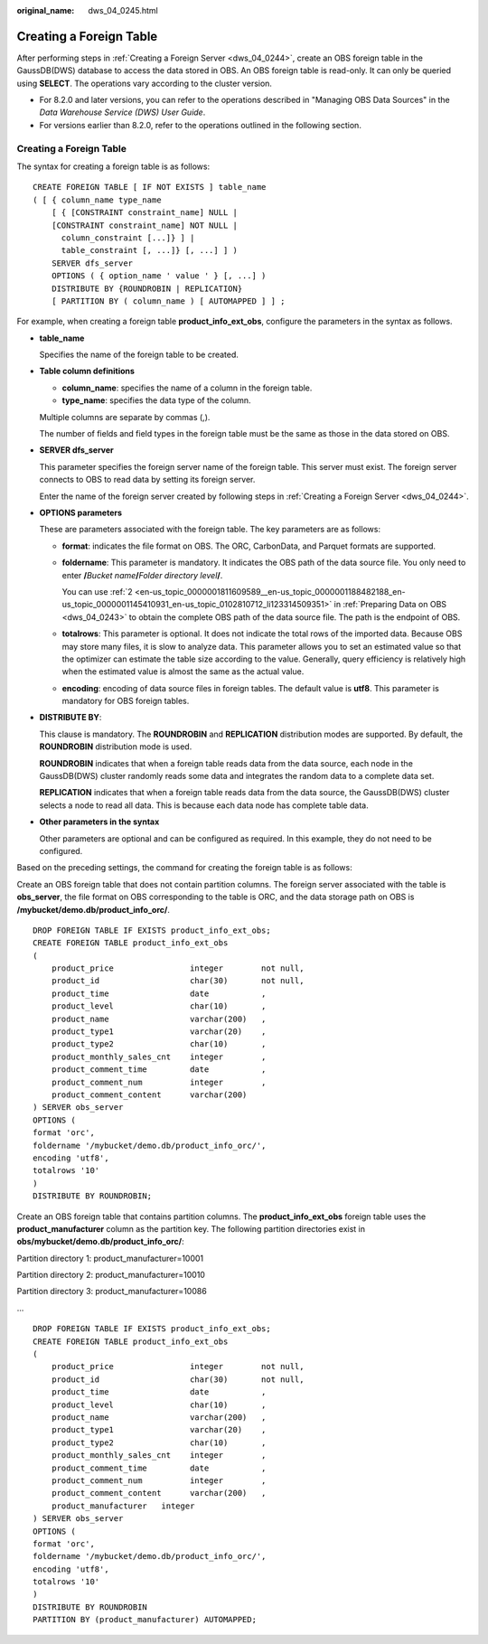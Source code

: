 :original_name: dws_04_0245.html

.. _dws_04_0245:

Creating a Foreign Table
========================

After performing steps in :ref:`Creating a Foreign Server <dws_04_0244>`, create an OBS foreign table in the GaussDB(DWS) database to access the data stored in OBS. An OBS foreign table is read-only. It can only be queried using **SELECT**. The operations vary according to the cluster version.

-  For 8.2.0 and later versions, you can refer to the operations described in "Managing OBS Data Sources" in the *Data Warehouse Service (DWS) User Guide*.
-  For versions earlier than 8.2.0, refer to the operations outlined in the following section.


Creating a Foreign Table
------------------------

The syntax for creating a foreign table is as follows:

::

   CREATE FOREIGN TABLE [ IF NOT EXISTS ] table_name
   ( [ { column_name type_name
       [ { [CONSTRAINT constraint_name] NULL |
       [CONSTRAINT constraint_name] NOT NULL |
         column_constraint [...]} ] |
         table_constraint [, ...]} [, ...] ] )
       SERVER dfs_server
       OPTIONS ( { option_name ' value ' } [, ...] )
       DISTRIBUTE BY {ROUNDROBIN | REPLICATION}
       [ PARTITION BY ( column_name ) [ AUTOMAPPED ] ] ;

For example, when creating a foreign table **product_info_ext_obs**, configure the parameters in the syntax as follows.

-  **table_name**

   Specifies the name of the foreign table to be created.

-  **Table column definitions**

   -  **column_name**: specifies the name of a column in the foreign table.
   -  **type_name**: specifies the data type of the column.

   Multiple columns are separate by commas (,).

   The number of fields and field types in the foreign table must be the same as those in the data stored on OBS.

-  **SERVER dfs_server**

   This parameter specifies the foreign server name of the foreign table. This server must exist. The foreign server connects to OBS to read data by setting its foreign server.

   Enter the name of the foreign server created by following steps in :ref:`Creating a Foreign Server <dws_04_0244>`.

-  **OPTIONS parameters**

   These are parameters associated with the foreign table. The key parameters are as follows:

   -  **format**: indicates the file format on OBS. The ORC, CarbonData, and Parquet formats are supported.

   -  **foldername**: This parameter is mandatory. It indicates the OBS path of the data source file. You only need to enter **/**\ *Bucket name*\ **/**\ *Folder directory level*\ **/**.

      You can use :ref:`2 <en-us_topic_0000001811609589__en-us_topic_0000001188482188_en-us_topic_0000001145410931_en-us_topic_0102810712_li123314509351>` in :ref:`Preparing Data on OBS <dws_04_0243>` to obtain the complete OBS path of the data source file. The path is the endpoint of OBS.

   -  **totalrows**: This parameter is optional. It does not indicate the total rows of the imported data. Because OBS may store many files, it is slow to analyze data. This parameter allows you to set an estimated value so that the optimizer can estimate the table size according to the value. Generally, query efficiency is relatively high when the estimated value is almost the same as the actual value.

   -  **encoding**: encoding of data source files in foreign tables. The default value is **utf8**. This parameter is mandatory for OBS foreign tables.

-  **DISTRIBUTE BY**:

   This clause is mandatory. The **ROUNDROBIN** and **REPLICATION** distribution modes are supported. By default, the **ROUNDROBIN** distribution mode is used.

   **ROUNDROBIN** indicates that when a foreign table reads data from the data source, each node in the GaussDB(DWS) cluster randomly reads some data and integrates the random data to a complete data set.

   **REPLICATION** indicates that when a foreign table reads data from the data source, the GaussDB(DWS) cluster selects a node to read all data. This is because each data node has complete table data.

-  **Other parameters in the syntax**

   Other parameters are optional and can be configured as required. In this example, they do not need to be configured.

Based on the preceding settings, the command for creating the foreign table is as follows:

Create an OBS foreign table that does not contain partition columns. The foreign server associated with the table is **obs_server**, the file format on OBS corresponding to the table is ORC, and the data storage path on OBS is **/mybucket/demo.db/product_info_orc/**.

::

   DROP FOREIGN TABLE IF EXISTS product_info_ext_obs;
   CREATE FOREIGN TABLE product_info_ext_obs
   (
       product_price                integer        not null,
       product_id                   char(30)       not null,
       product_time                 date           ,
       product_level                char(10)       ,
       product_name                 varchar(200)   ,
       product_type1                varchar(20)    ,
       product_type2                char(10)       ,
       product_monthly_sales_cnt    integer        ,
       product_comment_time         date           ,
       product_comment_num          integer        ,
       product_comment_content      varchar(200)
   ) SERVER obs_server
   OPTIONS (
   format 'orc',
   foldername '/mybucket/demo.db/product_info_orc/',
   encoding 'utf8',
   totalrows '10'
   )
   DISTRIBUTE BY ROUNDROBIN;

Create an OBS foreign table that contains partition columns. The **product_info_ext_obs** foreign table uses the **product_manufacturer** column as the partition key. The following partition directories exist in **obs/mybucket/demo.db/product_info_orc/**:

Partition directory 1: product_manufacturer=10001

Partition directory 2: product_manufacturer=10010

Partition directory 3: product_manufacturer=10086

...

::

   DROP FOREIGN TABLE IF EXISTS product_info_ext_obs;
   CREATE FOREIGN TABLE product_info_ext_obs
   (
       product_price                integer        not null,
       product_id                   char(30)       not null,
       product_time                 date           ,
       product_level                char(10)       ,
       product_name                 varchar(200)   ,
       product_type1                varchar(20)    ,
       product_type2                char(10)       ,
       product_monthly_sales_cnt    integer        ,
       product_comment_time         date           ,
       product_comment_num          integer        ,
       product_comment_content      varchar(200)   ,
       product_manufacturer   integer
   ) SERVER obs_server
   OPTIONS (
   format 'orc',
   foldername '/mybucket/demo.db/product_info_orc/',
   encoding 'utf8',
   totalrows '10'
   )
   DISTRIBUTE BY ROUNDROBIN
   PARTITION BY (product_manufacturer) AUTOMAPPED;
